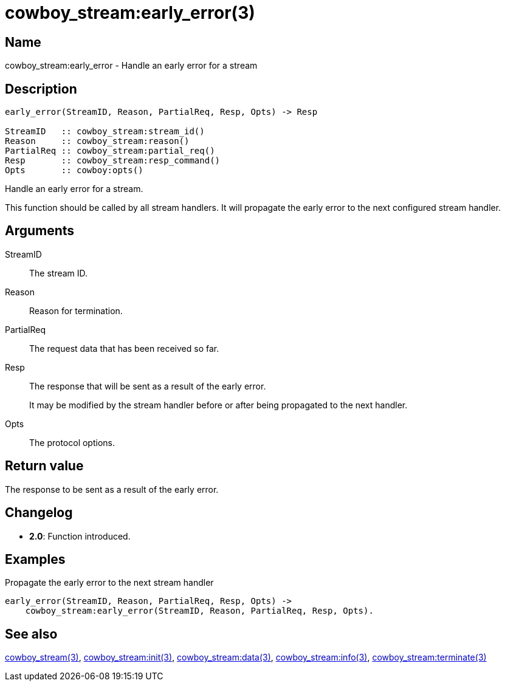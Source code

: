 = cowboy_stream:early_error(3)

== Name

cowboy_stream:early_error - Handle an early error for a stream

== Description

[source,erlang]
----
early_error(StreamID, Reason, PartialReq, Resp, Opts) -> Resp

StreamID   :: cowboy_stream:stream_id()
Reason     :: cowboy_stream:reason()
PartialReq :: cowboy_stream:partial_req()
Resp       :: cowboy_stream:resp_command()
Opts       :: cowboy:opts()
----

Handle an early error for a stream.

This function should be called by all stream handlers. It will
propagate the early error to the next configured stream handler.

== Arguments

StreamID::

The stream ID.

Reason::

Reason for termination.

PartialReq::

The request data that has been received so far.

Resp::

The response that will be sent as a result of the early error.
+
It may be modified by the stream handler before or after
being propagated to the next handler.

Opts::

The protocol options.

== Return value

The response to be sent as a result of the early error.

== Changelog

* *2.0*: Function introduced.

== Examples

.Propagate the early error to the next stream handler
[source,erlang]
----
early_error(StreamID, Reason, PartialReq, Resp, Opts) ->
    cowboy_stream:early_error(StreamID, Reason, PartialReq, Resp, Opts).
----

== See also

link:man:cowboy_stream(3)[cowboy_stream(3)],
link:man:cowboy_stream:init(3)[cowboy_stream:init(3)],
link:man:cowboy_stream:data(3)[cowboy_stream:data(3)],
link:man:cowboy_stream:info(3)[cowboy_stream:info(3)],
link:man:cowboy_stream:terminate(3)[cowboy_stream:terminate(3)]
